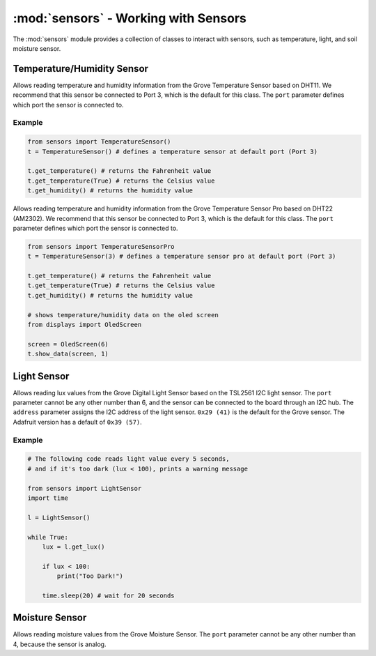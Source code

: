 :mod:`sensors` - Working with Sensors
=====================================

The :mod:`sensors` module provides a collection of classes to interact with sensors, such as temperature, light, and soil moisture sensor.

Temperature/Humidity Sensor
------------------------------

.. class:: sensors.TemperatureSensor(port[=3])

    Allows reading temperature and humidity information from the Grove Temperature Sensor based on DHT11. We recommend that this sensor be connected to Port 3, which is the default for this class. The ``port`` parameter defines which port the sensor is connected to.

    .. method:: TemperatureSensor.get_temperature(celsius[=False])

        Returns the temperature reading in Fahrenheit. If ``celsius`` is set to ``True`` then the celsius temperature will be returned.

        .. note::

            This temperature sensor offers a resolution of 1 degree Celsius. If you want more accurate readings, please try the pro version below.

    .. method:: TemperatureSensor.get_humidity()

        Returns the relative humidity in percentage.

    .. method:: TemperatureSensor.show_data(screen)

        Shows the temperature (in Fahrenheit) and relative humidity on the specified screen object.

Example
^^^^^^^^^^^^^^^^^^^^^^^^^^^^^^^^

.. code-block:: python

    from sensors import TemperatureSensor() 
    t = TemperatureSensor() # defines a temperature sensor at default port (Port 3)

    t.get_temperature() # returns the Fahrenheit value
    t.get_temperature(True) # returns the Celsius value
    t.get_humidity() # returns the humidity value

.. class:: sensors.TemperatureSensorPro(port[=3])

    Allows reading temperature and humidity information from the Grove Temperature Sensor Pro based on DHT22 (AM2302). We recommend that this sensor be connected to Port 3, which is the default for this class. The ``port`` parameter defines which port the sensor is connected to.

    .. method:: TemperatureSensorPro.get_temperature(celsius[=False])

        Returns the temperature reading in Fahrenheit. If ``celsius`` is set to ``True`` then the celsius temperature will be returned.

        .. note::

            This temperature sensor offers a resolution of .1 degree Celsius.

    .. method:: TemperatureSensorPro.get_humidity()

        Returns the relative humidity in percentage.

    .. method:: TemperatureSensor.show_data(screen, line)

        Shows the temperature (in Fahrenheit) and relative humidity on the specified ``screen`` object on the specified ``line``.

.. code-block:: python

    from sensors import TemperatureSensorPro 
    t = TemperatureSensor(3) # defines a temperature sensor pro at default port (Port 3)

    t.get_temperature() # returns the Fahrenheit value
    t.get_temperature(True) # returns the Celsius value
    t.get_humidity() # returns the humidity value

    # shows temperature/humidity data on the oled screen
    from displays import OledScreen

    screen = OledScreen(6)
    t.show_data(screen, 1)

Light Sensor
------------------------------

.. class:: sensors.LightSensor(port[=6], address[=0x29])

    Allows reading lux values from the Grove Digital Light Sensor based on the TSL2561 I2C light sensor. The ``port`` parameter cannot be any other number than 6, and the sensor can be connected to the board through an I2C hub. The ``address`` parameter assigns the I2C address of the light sensor. ``0x29 (41)`` is the default for the Grove sensor. The Adafruit version has a default of ``0x39 (57)``.

    .. method:: LightSensor.get_lux()

        Returns the light intensity reading as lux.

        .. hint::

            Useful lux values:

            * Sunlight: 107,527
            * Full Daylight: 10,752
            * Overcast Day: 1,075
            * Very Dark Day: 107
            * Twilight: 10.8
            * Full Moon: .108

    .. method:: LightSensor.show_data(screen, line)

        Shows the light intensity reading in lux on the specified ``screen`` object on the specified ``line``.

Example
^^^^^^^^^^^^^^^^^^^^^^^^^^^^^^

.. code-block:: python

    # The following code reads light value every 5 seconds,
    # and if it's too dark (lux < 100), prints a warning message

    from sensors import LightSensor
    import time

    l = LightSensor()

    while True:
        lux = l.get_lux()

        if lux < 100:
            print("Too Dark!")

        time.sleep(20) # wait for 20 seconds

Moisture Sensor
------------------------------

.. class:: MoistureSensor(port[=4])

    Allows reading moisture values from the Grove Moisture Sensor. The ``port`` parameter cannot be any other number than 4, because the sensor is analog.

    .. method:: MoistureSensor.get_moisture(port[=4])

        Returns the raw moisture reading.

        .. warning::

            Because the moisture sensor is analog, the values of the sensor readings might vary from case to case.  It is a good idea to calibrate the sensor by experimenting on the soil.

    .. method:: LightSensor.show_data(screen, line)

        Shows the raw moisture reading on the specified ``screen`` object on the specified ``line``.